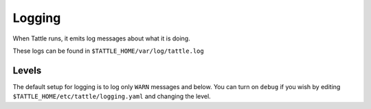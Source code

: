 Logging
=======

When Tattle runs, it emits log messages about what it is doing. 

These logs can be found in ``$TATTLE_HOME/var/log/tattle.log``

Levels
-------

The default setup for logging is to log only ``WARN`` messages and below.  You can turn on ``debug`` if you wish by editing ``$TATTLE_HOME/etc/tattle/logging.yaml`` and changing the level.
